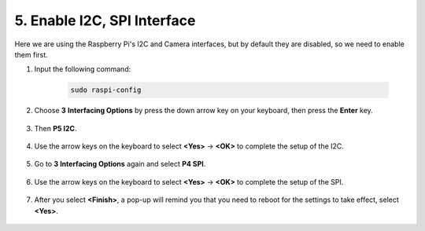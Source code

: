 .. _i2c_spi_config:

5. Enable I2C, SPI Interface
========================================

Here we are using the Raspberry Pi's I2C and Camera interfaces, but by default they are disabled, so we need to enable them first.

#. Input the following command:

    .. raw:: html

        <run></run>

    .. code-block:: 

        sudo raspi-config

#. Choose **3** **Interfacing Options** by press the down arrow key on your keyboard, then press the **Enter** key.

    .. image:: img/image282.png
        :align: center

#. Then **P5 I2C**.

    .. image:: img/image283.png
        :align: center

#. Use the arrow keys on the keyboard to select **<Yes>** -> **<OK>** to complete the setup of the I2C.

    .. image:: img/image284.png
        :align: center

#. Go to **3 Interfacing Options** again and select **P4 SPI**.

    .. image:: img/image-spi1.png

#. Use the arrow keys on the keyboard to select **<Yes>** -> **<OK>** to complete the setup of the SPI.

    .. image:: img/image-spi2.png


#. After you select **<Finish>**, a pop-up will remind you that you need to reboot for the settings to take effect, select **<Yes>**.

    .. image:: img/camera_enable2.png
        :align: center